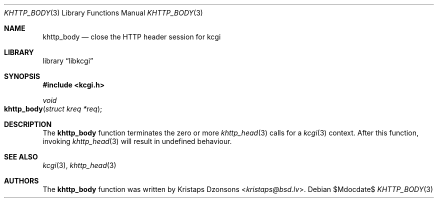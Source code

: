 .\"	$Id$
.\"
.\" Copyright (c) 2014 Kristaps Dzonsons <kristaps@bsd.lv>
.\"
.\" Permission to use, copy, modify, and distribute this software for any
.\" purpose with or without fee is hereby granted, provided that the above
.\" copyright notice and this permission notice appear in all copies.
.\"
.\" THE SOFTWARE IS PROVIDED "AS IS" AND THE AUTHOR DISCLAIMS ALL WARRANTIES
.\" WITH REGARD TO THIS SOFTWARE INCLUDING ALL IMPLIED WARRANTIES OF
.\" MERCHANTABILITY AND FITNESS. IN NO EVENT SHALL THE AUTHOR BE LIABLE FOR
.\" ANY SPECIAL, DIRECT, INDIRECT, OR CONSEQUENTIAL DAMAGES OR ANY DAMAGES
.\" WHATSOEVER RESULTING FROM LOSS OF USE, DATA OR PROFITS, WHETHER IN AN
.\" ACTION OF CONTRACT, NEGLIGENCE OR OTHER TORTIOUS ACTION, ARISING OUT OF
.\" OR IN CONNECTION WITH THE USE OR PERFORMANCE OF THIS SOFTWARE.
.\"
.Dd $Mdocdate$
.Dt KHTTP_BODY 3
.Os
.Sh NAME
.Nm khttp_body
.Nd close the HTTP header session for kcgi
.Sh LIBRARY
.Lb libkcgi
.Sh SYNOPSIS
.In kcgi.h
.Ft void
.Fo khttp_body
.Fa "struct kreq *req"
.Fc
.Sh DESCRIPTION
The
.Nm
function terminates the zero or more
.Xr khttp_head 3
calls for a
.Xr kcgi 3
context.
After this function, invoking
.Xr khttp_head 3
will result in undefined behaviour.
.Sh SEE ALSO
.Xr kcgi 3 ,
.Xr khttp_head 3
.Sh AUTHORS
The
.Nm
function was written by
.An Kristaps Dzonsons Aq Mt kristaps@bsd.lv .
